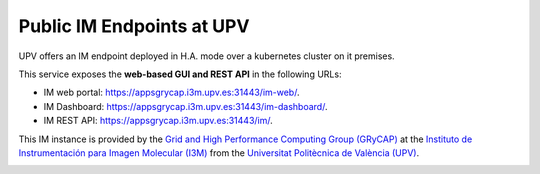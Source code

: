 .. _endpoints:

Public IM Endpoints at UPV
==========================

UPV offers an IM endpoint deployed in H.A. mode over a kubernetes cluster on it premises. 

This service exposes the **web-based GUI and REST API** in the following URLs:

* IM web portal: `https://appsgrycap.i3m.upv.es:31443/im-web/ <https://appsgrycap.i3m.upv.es:31443/im-web/>`_.
* IM Dashboard: `https://appsgrycap.i3m.upv.es:31443/im-dashboard/ <https://appsgrycap.i3m.upv.es:31443/im-dashboard/>`_.
* IM REST API: `https://appsgrycap.i3m.upv.es:31443/im/ <https://appsgrycap.i3m.upv.es:31443/im/>`_.

This IM instance is provided by the `Grid and High Performance Computing Group (GRyCAP) <http://www.grycap.upv.es>`_ at 
the `Instituto de Instrumentación para Imagen Molecular (I3M) <http://www.i3m.upv.es>`_ 
from the `Universitat Politècnica de València (UPV) <http://www.upv.es>`_.

.. image:: images/grycap.png
   :scale: 50 %
   
.. image:: images/i3m.png
   :scale: 50 %
   
.. image:: images/upv.png
   :scale: 50 %
   
